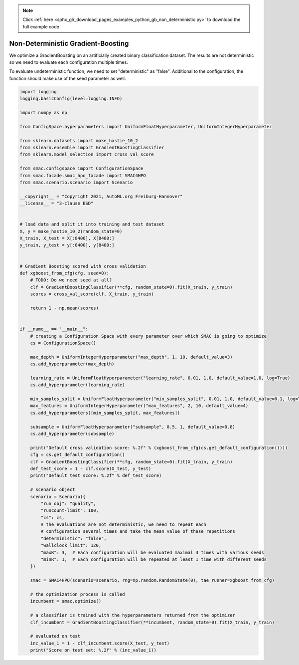 .. note::
    :class: sphx-glr-download-link-note

    Click :ref:`here <sphx_glr_download_pages_examples_python_gb_non_deterministic.py>` to download the full example code
.. rst-class:: sphx-glr-example-title

.. _sphx_glr_pages_examples_python_gb_non_deterministic.py:


Non-Deterministic Gradient-Boosting
^^^^^^^^^^^^^^^^^^^^^^^^^^^^^^^^^^^

We optimize a GradientBoosting on an artificially created binary classification dataset.
The results are not deterministic so we need to evaluate each configuration
multiple times.

To evaluate undeterministic function, we need to set "deterministic" as "false".
Additional to the configuration, the function should make use of the seed parameter as well.


.. code-block:: default


    import logging
    logging.basicConfig(level=logging.INFO)

    import numpy as np

    from ConfigSpace.hyperparameters import UniformFloatHyperparameter, UniformIntegerHyperparameter

    from sklearn.datasets import make_hastie_10_2
    from sklearn.ensemble import GradientBoostingClassifier
    from sklearn.model_selection import cross_val_score

    from smac.configspace import ConfigurationSpace
    from smac.facade.smac_hpo_facade import SMAC4HPO
    from smac.scenario.scenario import Scenario

    __copyright__ = "Copyright 2021, AutoML.org Freiburg-Hannover"
    __license__ = "3-clause BSD"


    # load data and split it into training and test dataset
    X, y = make_hastie_10_2(random_state=0)
    X_train, X_test = X[:8400], X[8400:]
    y_train, y_test = y[:8400], y[8400:]


    # Gradient Boosting scored with cross validation
    def xgboost_from_cfg(cfg, seed=0):
        # TODO: Do we need seed at all?
        clf = GradientBoostingClassifier(**cfg, random_state=0).fit(X_train, y_train)
        scores = cross_val_score(clf, X_train, y_train)

        return 1 - np.mean(scores)


    if __name__ == "__main__":
        # creating a Configuration Space with every parameter over which SMAC is going to optimize
        cs = ConfigurationSpace()

        max_depth = UniformIntegerHyperparameter("max_depth", 1, 10, default_value=3)
        cs.add_hyperparameter(max_depth)

        learning_rate = UniformFloatHyperparameter("learning_rate", 0.01, 1.0, default_value=1.0, log=True)
        cs.add_hyperparameter(learning_rate)

        min_samples_split = UniformFloatHyperparameter("min_samples_split", 0.01, 1.0, default_value=0.1, log=True)
        max_features = UniformIntegerHyperparameter("max_features", 2, 10, default_value=4)
        cs.add_hyperparameters([min_samples_split, max_features])

        subsample = UniformFloatHyperparameter("subsample", 0.5, 1, default_value=0.8)
        cs.add_hyperparameter(subsample)

        print("Default cross validation score: %.2f" % (xgboost_from_cfg(cs.get_default_configuration())))
        cfg = cs.get_default_configuration()
        clf = GradientBoostingClassifier(**cfg, random_state=0).fit(X_train, y_train)
        def_test_score = 1 - clf.score(X_test, y_test)
        print("Default test score: %.2f" % def_test_score)

        # scenario object
        scenario = Scenario({
            "run_obj": "quality",
            "runcount-limit": 100,
            "cs": cs,
            # the evaluations are not deterministic, we need to repeat each
            # configuration several times and take the mean value of these repetitions
            "deterministic": "false",
            "wallclock_limit": 120,
            "maxR": 3,  # Each configuration will be evaluated maximal 3 times with various seeds
            "minR": 1,  # Each configuration will be repeated at least 1 time with different seeds
        })

        smac = SMAC4HPO(scenario=scenario, rng=np.random.RandomState(0), tae_runner=xgboost_from_cfg)

        # the optimization process is called
        incumbent = smac.optimize()

        # a classifier is trained with the hyperparameters returned from the optimizer
        clf_incumbent = GradientBoostingClassifier(**incumbent, random_state=0).fit(X_train, y_train)

        # evaluated on test
        inc_value_1 = 1 - clf_incumbent.score(X_test, y_test)
        print("Score on test set: %.2f" % (inc_value_1))


.. rst-class:: sphx-glr-timing

   **Total running time of the script:** ( 0 minutes  0.000 seconds)


.. _sphx_glr_download_pages_examples_python_gb_non_deterministic.py:


.. only :: html

 .. container:: sphx-glr-footer
    :class: sphx-glr-footer-example



  .. container:: sphx-glr-download

     :download:`Download Python source code: gb_non_deterministic.py <gb_non_deterministic.py>`



  .. container:: sphx-glr-download

     :download:`Download Jupyter notebook: gb_non_deterministic.ipynb <gb_non_deterministic.ipynb>`


.. only:: html

 .. rst-class:: sphx-glr-signature

    `Gallery generated by Sphinx-Gallery <https://sphinx-gallery.github.io>`_
